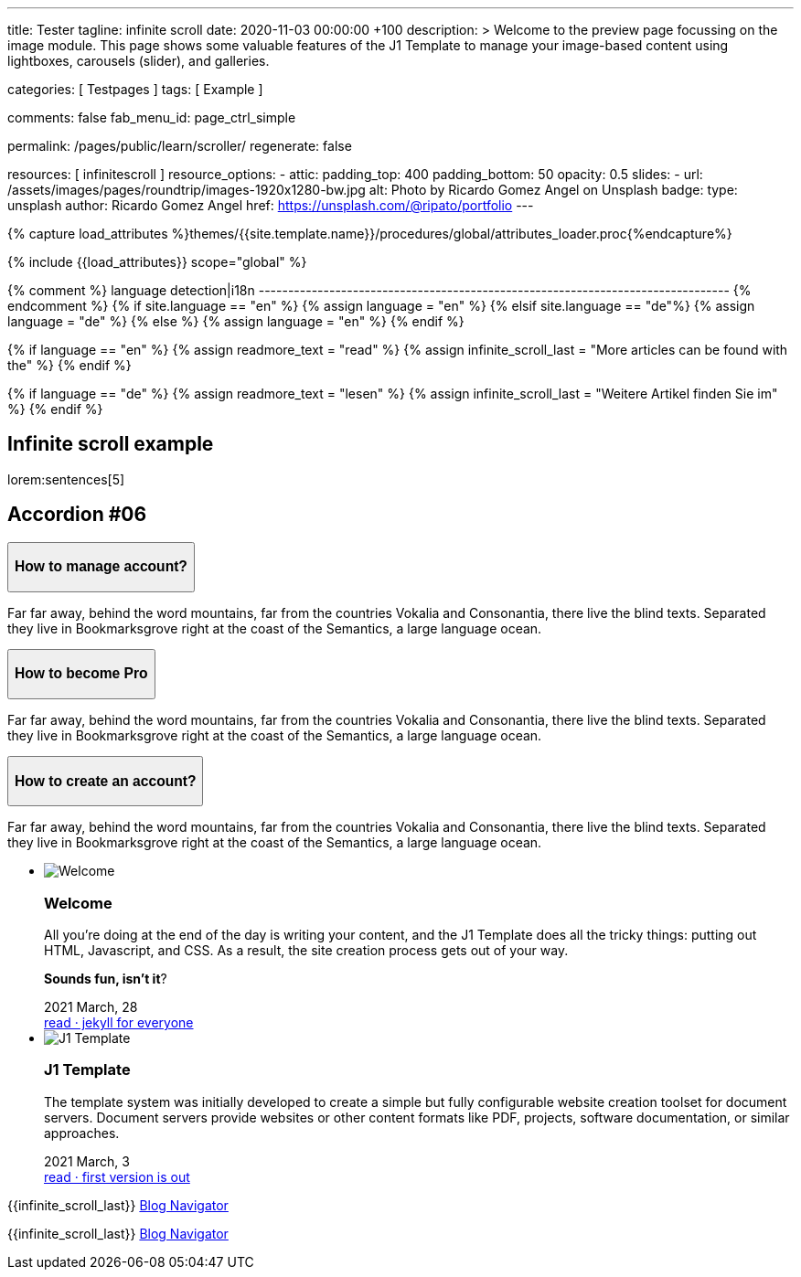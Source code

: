 ---
title:                                  Tester
tagline:                                infinite scroll
date:                                   2020-11-03 00:00:00 +100
description: >
                                        Welcome to the preview page focussing on the image module. This page
                                        shows some valuable features of the J1 Template to manage your image-based
                                        content using lightboxes, carousels (slider), and galleries.

categories:                             [ Testpages ]
tags:                                   [ Example ]

comments:                               false
fab_menu_id:                            page_ctrl_simple

permalink:                              /pages/public/learn/scroller/
regenerate:                             false

resources:                              [ infinitescroll ]
resource_options:
  - attic:
      padding_top:                      400
      padding_bottom:                   50
      opacity:                          0.5
      slides:
        - url:                          /assets/images/pages/roundtrip/images-1920x1280-bw.jpg
          alt:                          Photo by Ricardo Gomez Angel on Unsplash
          badge:
            type:                       unsplash
            author:                     Ricardo Gomez Angel
            href:                       https://unsplash.com/@ripato/portfolio
---

// Page Initializer
// =============================================================================
// Enable the Liquid Preprocessor
:page-liquid:

// Set (local) page attributes here
// -----------------------------------------------------------------------------
// :page--attr:                         <attr-value>
:images-dir:                            {imagesdir}/pages/roundtrip/100_present_images

//  Load Liquid procedures
// -----------------------------------------------------------------------------
{% capture load_attributes %}themes/{{site.template.name}}/procedures/global/attributes_loader.proc{%endcapture%}

// Load page attributes
// -----------------------------------------------------------------------------
{% include {{load_attributes}} scope="global" %}

{% comment %} language detection|i18n
-------------------------------------------------------------------------------- {% endcomment %}
{% if site.language == "en" %}
  {% assign language = "en" %}
{% elsif site.language == "de"%}
  {% assign language = "de" %}
{% else %}
  {% assign language = "en" %}
{% endif %}

{% if language == "en" %}
  {% assign readmore_text = "read" %}
  {% assign infinite_scroll_last = "More articles can be found with the" %}
{% endif %}

{% if language == "de" %}
  {% assign readmore_text = "lesen" %}
  {% assign infinite_scroll_last = "Weitere Artikel finden Sie im" %}
{% endif %}

// Page content
// ~~~~~~~~~~~~~~~~~~~~~~~~~~~~~~~~~~~~~~~~~~~~~~~~~~~~~~~~~~~~~~~~~~~~~~~~~~~~~

// Include sub-documents
// -----------------------------------------------------------------------------

== Infinite scroll example

lorem:sentences[5]

++++
  <section class="ftco-section">
    <div class="container">
      <div class="row">
        <div class="col-md-12 text-center">
          <h2 class="heading-section mb-5 pb-md-4">Accordion #06</h2>
        </div>
      </div>
      <div class="row justify-content-center">
        <div class="col-md-7 col-lg-6">
          <div id="accordion" class="myaccordion w-100">
            <div class="card">
              <div class="card-header p-0" id="headingOne">
                <button class="d-flex pl-4 align-items-center justify-content-between btn btn-link" data-bs-toggle="collapse" data-target="#collapseOne" aria-expanded="true" aria-controls="collapseOne">
                  <div class="heading d-flex align-items-center">
                    <h3 class="mb-0">How to manage account?</h3>
                  </div>
                  <div class="icon d-flex align-items-center justify-content-center">
                    <i class="fa" aria-hidden="true"></i>
                  </div>
                </button>
              </div>
              <div id="collapseOne" class="collapse show" aria-labelledby="headingOne" data-parent="#accordion">
                <div class="card-body p-4">
                  <p>Far far away, behind the word mountains, far from the countries Vokalia and Consonantia, there live the blind texts. Separated they live in Bookmarksgrove right at the coast of the Semantics, a large language ocean.</p>
                </div>
              </div>
            </div>
            <div class="card">
              <div class="card-header p-0" id="headingTwo">
                <button class="d-flex pl-4 align-items-center justify-content-between btn btn-link collapsed" data-bs-toggle="collapse" data-target="#collapseTwo" aria-expanded="false" aria-controls="collapseTwo">
                  <div class="heading d-flex align-items-center">
                    <h3 class="mb-0">How to become Pro</h3>
                  </div>
                  <div class="icon d-flex align-items-center justify-content-center">
                    <i class="fa" aria-hidden="true"></i>
                  </div>
                </button>
              </div>
              <div id="collapseTwo" class="collapse" aria-labelledby="headingTwo" data-parent="#accordion">
                <div class="card-body p-4">
                  <p>Far far away, behind the word mountains, far from the countries Vokalia and Consonantia, there live the blind texts. Separated they live in Bookmarksgrove right at the coast of the Semantics, a large language ocean.</p>
                </div>
              </div>
            </div>
            <div class="card">
              <div class="card-header p-0" id="headingThree">
                <button class="d-flex pl-4 align-items-center justify-content-between btn btn-link collapsed" data-bs-toggle="collapse" data-target="#collapseThree" aria-expanded="false" aria-controls="collapseThree">
                  <div class="heading d-flex align-items-center">
                    <h3 class="mb-0">How to create an account?</h3>
                  </div>
                  <div class="icon d-flex align-items-center justify-content-center">
                    <i class="fa" aria-hidden="true"></i>
                  </div>
                </button>
              </div>
              <div id="collapseThree" class="collapse" aria-labelledby="headingThree" data-parent="#accordion">
                <div class="card-body p-4">
                  <p>Far far away, behind the word mountains, far from the countries Vokalia and Consonantia, there live the blind texts. Separated they live in Bookmarksgrove right at the coast of the Semantics, a large language ocean.</p>
                </div>
              </div>
            </div>
          </div>
        </div>
      </div>
    </div>
  </section>

++++

++++
<div class="row mt-3">
	<section id="scroller">
    <ul id="post-group" class="list-group list-group-horizontal align-items-stretch flex-wrap">
      <li id="post-item" class="list-group-item items-2 p-0">
        <article class="card card-same-height raised-z3 mb-3">
          <img class="img-fluid img-object--cover g-height-200" src="/assets/images/modules/attics/katie-moum-1920x1280.jpg" alt="Welcome">
          <h3 class="card-header bg-primary notoc">Welcome</h3>
          <!-- Body|Excerpt -->
          <div class="card-body r-text-300">
            <div class="paragraph dropcap">
              <p class="dropcap"><span class="j1-dropcap">A</span>ll you’re doing at the end of the day is writing your content, and the J1
                Template does all the tricky things: putting out HTML, Javascript, and CSS.
                As a result, the site creation process gets out of your way.</p>
            </div>
            <div class="paragraph">
              <p><strong>Sounds fun, isn’t it</strong>?</p>
            </div>
          </div>
          <!-- End Body|Excerpt -->
          <div class="card-footer r-text-200">

            <div class="card-footer-text">
              <i class="mdi mdi-calendar-blank md-grey-600 mr-1"></i>2021 March, 28
            </div>
            <a class="card-link text-muted text-lowercase" href="/posts/public/featured/info/2021/03/28/welcome-to-j1/">
              read · jekyll for everyone
            </a>
          </div>
        </article>
      </li>
      <li id="post-item" class="list-group-item items-2 p-0">
        <article class="card card-same-height raised-z3 mb-3">
          <img class="img-fluid img-object--cover g-height-200" src="/assets/images/modules/attics/runner-1920x1200.jpg" alt="J1 Template">
          <h3 class="card-header bg-primary notoc">J1 Template</h3>
          <!-- Body|Excerpt -->
          <div class="card-body r-text-300">
            <div class="paragraph dropcap">
              <p class="dropcap"><span class="j1-dropcap">T</span>he template system was initially developed to create a simple but fully
                configurable website creation toolset for document servers. Document servers
                provide websites or other content formats like PDF, projects, software
                documentation, or similar approaches.</p>
            </div>
          </div>
          <!-- End Body|Excerpt -->
          <div class="card-footer r-text-200">

            <div class="card-footer-text">
              <i class="mdi mdi-calendar-blank md-grey-600 mr-1"></i>2021 March,  3
            </div>
            <a class="card-link text-muted text-lowercase" href="/posts/public/featured/knowledge/2021/03/03/about-j1/">
              read · first version is out
            </a>
          </div>
        </article>
      </li>
    </ul>
	</section>

  <div class="page-load-status">
    <div class="loader-ellips infinite-scroll-request">
      <span class="loader-ellips__dot"></span>
      <span class="loader-ellips__dot"></span>
      <span class="loader-ellips__dot"></span>
      <span class="loader-ellips__dot"></span>
    </div>
    <p class="infinite-scroll-last">{{infinite_scroll_last}} <a href="/pages/public/blog/navigator/">Blog Navigator</a></p>
  </div>

  <div class="page-scroll-last">
    <p class="infinite-scroll-last">{{infinite_scroll_last}} <a href="/pages/public/blog/navigator/">Blog Navigator</a></p>
  </div>
</div>
++++
